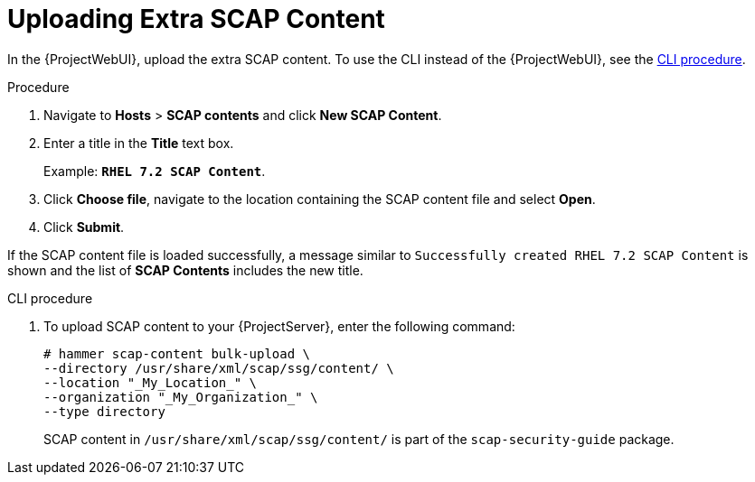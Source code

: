 [id="Uploading_Extra_SCAP_Content_{context}"]
= Uploading Extra SCAP Content

In the {ProjectWebUI}, upload the extra SCAP content.
To use the CLI instead of the {ProjectWebUI}, see the xref:CLI_Uploading_Extra_SCAP_Content_{context}[CLI procedure].

.Procedure
. Navigate to *Hosts* > *SCAP contents* and click *New SCAP Content*.
. Enter a title in the *Title* text box.
+
Example: `*RHEL 7.2 SCAP Content*`.
. Click *Choose file*, navigate to the location containing the SCAP content file and select *Open*.
. Click *Submit*.

If the SCAP content file is loaded successfully, a message similar to `Successfully created RHEL 7.2 SCAP Content` is shown and the list of *SCAP Contents* includes the new title.

[id="CLI_Uploading_Extra_SCAP_Content_{context}"]
.CLI procedure
. To upload SCAP content to your {ProjectServer}, enter the following command:
+
[source,none]
----
# hammer scap-content bulk-upload \
--directory /usr/share/xml/scap/ssg/content/ \
--location "_My_Location_" \
--organization "_My_Organization_" \
--type directory
----
+
SCAP content in `/usr/share/xml/scap/ssg/content/` is part of the `scap-security-guide` package.
